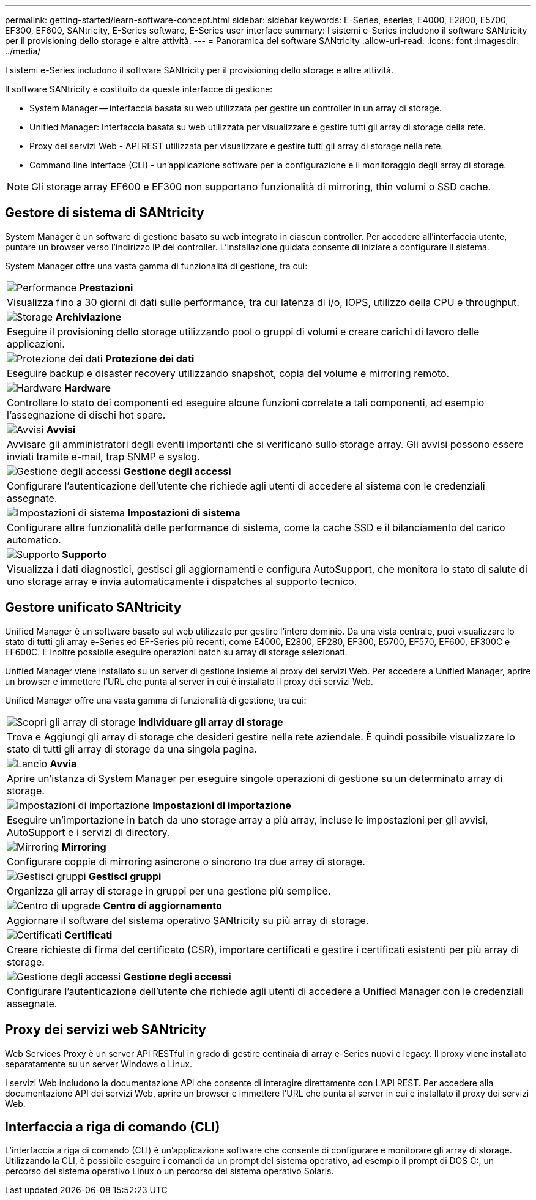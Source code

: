 ---
permalink: getting-started/learn-software-concept.html 
sidebar: sidebar 
keywords: E-Series, eseries, E4000, E2800, E5700, EF300, EF600, SANtricity, E-Series software, E-Series user interface 
summary: I sistemi e-Series includono il software SANtricity per il provisioning dello storage e altre attività. 
---
= Panoramica del software SANtricity
:allow-uri-read: 
:icons: font
:imagesdir: ../media/


[role="lead"]
I sistemi e-Series includono il software SANtricity per il provisioning dello storage e altre attività.

Il software SANtricity è costituito da queste interfacce di gestione:

* System Manager -- interfaccia basata su web utilizzata per gestire un controller in un array di storage.
* Unified Manager: Interfaccia basata su web utilizzata per visualizzare e gestire tutti gli array di storage della rete.
* Proxy dei servizi Web - API REST utilizzata per visualizzare e gestire tutti gli array di storage nella rete.
* Command line Interface (CLI) - un'applicazione software per la configurazione e il monitoraggio degli array di storage.



NOTE: Gli storage array EF600 e EF300 non supportano funzionalità di mirroring, thin volumi o SSD cache.



== Gestore di sistema di SANtricity

System Manager è un software di gestione basato su web integrato in ciascun controller. Per accedere all'interfaccia utente, puntare un browser verso l'indirizzo IP del controller. L'installazione guidata consente di iniziare a configurare il sistema.

System Manager offre una vasta gamma di funzionalità di gestione, tra cui:

|===


 a| 
image:../media/sam1130_icon_performance.gif["Performance"] *Prestazioni*
 a| 
Visualizza fino a 30 giorni di dati sulle performance, tra cui latenza di i/o, IOPS, utilizzo della CPU e throughput.



 a| 
image:../media/sam1130_icon_volumes.gif["Storage"] *Archiviazione*
 a| 
Eseguire il provisioning dello storage utilizzando pool o gruppi di volumi e creare carichi di lavoro delle applicazioni.



 a| 
image:../media/sam1130_icon_async_mirroring.gif["Protezione dei dati"] *Protezione dei dati*
 a| 
Eseguire backup e disaster recovery utilizzando snapshot, copia del volume e mirroring remoto.



 a| 
image:../media/sam1130_icon_controllers.gif["Hardware"] *Hardware*
 a| 
Controllare lo stato dei componenti ed eseguire alcune funzioni correlate a tali componenti, ad esempio l'assegnazione di dischi hot spare.



 a| 
image:../media/sam1130_icon_alerts.gif["Avvisi"] *Avvisi*
 a| 
Avvisare gli amministratori degli eventi importanti che si verificano sullo storage array. Gli avvisi possono essere inviati tramite e-mail, trap SNMP e syslog.



 a| 
image:../media/sam1140_icon_active_directory.gif["Gestione degli accessi"] *Gestione degli accessi*
 a| 
Configurare l'autenticazione dell'utente che richiede agli utenti di accedere al sistema con le credenziali assegnate.



 a| 
image:../media/sam1130_icon_settings.gif["Impostazioni di sistema"] *Impostazioni di sistema*
 a| 
Configurare altre funzionalità delle performance di sistema, come la cache SSD e il bilanciamento del carico automatico.



 a| 
image:../media/sam1130_icon_support.gif["Supporto"] *Supporto*
 a| 
Visualizza i dati diagnostici, gestisci gli aggiornamenti e configura AutoSupport, che monitora lo stato di salute di uno storage array e invia automaticamente i dispatches al supporto tecnico.

|===


== Gestore unificato SANtricity

Unified Manager è un software basato sul web utilizzato per gestire l'intero dominio. Da una vista centrale, puoi visualizzare lo stato di tutti gli array e-Series ed EF-Series più recenti, come E4000, E2800, EF280, EF300, E5700, EF570, EF600, EF300C e EF600C. È inoltre possibile eseguire operazioni batch su array di storage selezionati.

Unified Manager viene installato su un server di gestione insieme al proxy dei servizi Web. Per accedere a Unified Manager, aprire un browser e immettere l'URL che punta al server in cui è installato il proxy dei servizi Web.

Unified Manager offre una vasta gamma di funzionalità di gestione, tra cui:

|===


 a| 
image:../media/artboard_9.png["Scopri gli array di storage"] *Individuare gli array di storage*
 a| 
Trova e Aggiungi gli array di storage che desideri gestire nella rete aziendale. È quindi possibile visualizzare lo stato di tutti gli array di storage da una singola pagina.



 a| 
image:../media/artboard_11.png["Lancio"] *Avvia*
 a| 
Aprire un'istanza di System Manager per eseguire singole operazioni di gestione su un determinato array di storage.



 a| 
image:../media/sam1130_icon_system.gif["Impostazioni di importazione"] *Impostazioni di importazione*
 a| 
Eseguire un'importazione in batch da uno storage array a più array, incluse le impostazioni per gli avvisi, AutoSupport e i servizi di directory.



 a| 
image:../media/sam1130_icon_async_mirroring.gif["Mirroring"] *Mirroring*
 a| 
Configurare coppie di mirroring asincrone o sincrono tra due array di storage.



 a| 
image:../media/artboard_10.png["Gestisci gruppi"] *Gestisci gruppi*
 a| 
Organizza gli array di storage in gruppi per una gestione più semplice.



 a| 
image:../media/sam1130_icon_upgrade_center.gif["Centro di upgrade"] *Centro di aggiornamento*
 a| 
Aggiornare il software del sistema operativo SANtricity su più array di storage.



 a| 
image:../media/sam1140_icon_certs.gif["Certificati"] *Certificati*
 a| 
Creare richieste di firma del certificato (CSR), importare certificati e gestire i certificati esistenti per più array di storage.



 a| 
image:../media/sam1140_icon_active_directory.gif["Gestione degli accessi"] *Gestione degli accessi*
 a| 
Configurare l'autenticazione dell'utente che richiede agli utenti di accedere a Unified Manager con le credenziali assegnate.

|===


== Proxy dei servizi web SANtricity

Web Services Proxy è un server API RESTful in grado di gestire centinaia di array e-Series nuovi e legacy. Il proxy viene installato separatamente su un server Windows o Linux.

I servizi Web includono la documentazione API che consente di interagire direttamente con L'API REST. Per accedere alla documentazione API dei servizi Web, aprire un browser e immettere l'URL che punta al server in cui è installato il proxy dei servizi Web.



== Interfaccia a riga di comando (CLI)

L'interfaccia a riga di comando (CLI) è un'applicazione software che consente di configurare e monitorare gli array di storage. Utilizzando la CLI, è possibile eseguire i comandi da un prompt del sistema operativo, ad esempio il prompt di DOS C:, un percorso del sistema operativo Linux o un percorso del sistema operativo Solaris.
